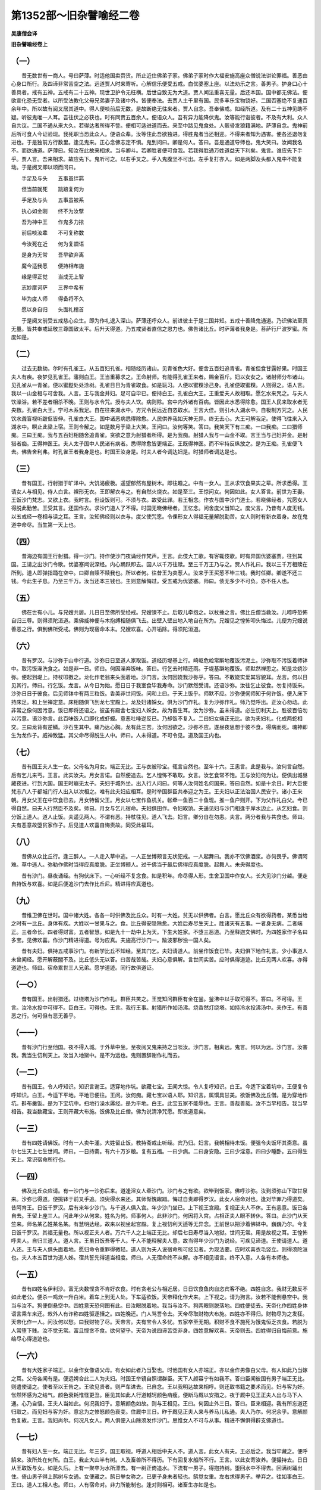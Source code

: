 第1352部～旧杂譬喻经二卷
============================

**吴康僧会译**

**旧杂譬喻经卷上**

（一）
------

　　昔无数世有一商人。号曰萨薄。时适他国卖赍货。所止近住佛弟子家。佛弟子家时作大福安施高座众僧说法讲论罪福。善恶由心身口所行。及四谛非常苦空之法。远道贾人时来寄听。心解信乐便受五戒。白优婆塞上座。以法劝乐之言。善男子。护身口心十善具者。戒有五神。五戒有二十五神。现世卫护令无枉横。后世自致无为大道。贾人闻法重喜无量。后还本国。国中都无佛法。便欲宣化恐无受者。以所受法教化父母兄弟妻子及诸中外。皆便奉法。去贾人土千里有国。民多丰乐宝物饶好。二国否塞绝不复通百余年中。所以故有阅叉居其道中。得人便啖前后无数。是故断绝无往来者。贾人自念。吾奉佛戒。如经所道。及有二十五神见助不疑。听彼鬼唯一人耳。吾往伏之必获也。时有同贾五百余人。便语众人。吾有异力能降伏鬼。汝等能行诣彼者。不及有大利。众人自共议。二国不通从来大久。若得达者所得不訾。便相可适进道而去。来至中路见鬼食处。人骸骨发狼籍满地。萨薄自念。鬼神前后所可食人今证验现。我死职当恐此众人。便语众辈。汝等住此吾欲独进。得胜鬼者当还相迎。不得来者知为遇害。便各还退勿复进也。于是独前方行数里。逢见鬼来。正心念佛志定不惧。鬼到问曰。卿是何人。答曰。吾是通道导师也。鬼大笑曰。汝闻我名不。而欲通道。萨薄曰。知汝在此故来相求。当与卿斗。若卿胜者便可食我。若我得胜通万姓道益天下利矣。鬼言。谁应先下手乎。贾人言。吾来相求。故应先下。鬼听可之。以右手叉之。手入鬼腹坚不可出。左手复打亦入。如是两脚及头都入鬼中不能复动。于是阅叉即以颂而问曰。

　　手足及与头　　五事虽绊羁

　　但当前就死　　跳踉复何为

　　手足及与头　　五事虽被系

　　执心如金刚　　终不为汝擘

　　吾为神中王　　作鬼多力挔

　　前后啖汝辈　　不可复称数

　　今汝死在近　　何为复讇语

　　是身为无常　　吾早欲弃离

　　魔今适我愿　　便持相布施

　　缘是得正觉　　当成无上智

　　志妙摩诃萨　　三界中希有

　　毕为度人师　　得备将不久

　　愿以身自归　　头面礼稽首

　　于是阅叉前受五戒慈心众生。即为作礼退入深山。萨薄还呼众人。前进彼土于是二国并知。五戒十善降鬼通道。乃识佛法至真无量。皆共奉戒延敬三尊国致太平。后升天得道。乃五戒贤者直信之恩力也。佛告诸比丘。时萨薄者我身是。菩萨行尸波罗蜜。所度如是。

（二）
------

　　过去无数劫。尔时有孔雀王。从五百妇孔雀。相随经历诸山。见青雀色大好。便舍五百妇追青雀。青雀但食甘露好果。时国王夫人有疾。夜梦见孔雀王。寤则白王。王当重募求之。王命射师。有能得孔雀王来者。赐金百斤。妇以女女之。诸射师分布诸山。见孔雀从一青雀。便以蜜麨处处涂树。孔雀日日为青雀取食。如是玩习。人便以蜜糗涂己身。孔雀便取蜜糗。人则得之。语人言。我以一山金相与可舍我。人言。王与我金并妇。足可自毕已。便持白王。孔雀白大王。王重爱夫人故相取。愿乞水来咒之。与夫人饮澡浴。若不差者相杀不晚。王则与水令咒。授与夫人饮。病则除。宫中内外诸有百病。皆因此水悉得除愈。国王人民来取水者无央数。孔雀白大王。宁可木系我足。自在往来湖水中。方咒令民远近自恣取水。王言大佳。则引木入湖水中。自极制方咒之。人民饮水聋盲视听跛伛皆伸。孔雀白大王。国中诸恶病悉得除愈。人民供养我如天神无异。终无去心。大王可解我足。使得飞往来入入湖水中。瞑止此梁上宿。王则令解之。如是数月于梁上大笑。王问曰。汝何等笑。答曰。我笑天下有三痴。一曰我痴。二曰猎师痴。三曰王痴。我与五百妇相随舍追青雀。贪欲之意为射猎者所得。是为我痴。射猎人我与一山金不取。言王当与己妇并金。是射猎者痴。王得神医王。夫人太子国中人民诸有病者。悉得除愈皆更端正。王既得神医。而不牢持反纵放之。是为王痴。孔雀便飞去。佛告舍利弗。时孔雀王者我身是也。时国王汝身是。时夫人者今调达妇是。时猎师者调达是也。

（三）
------

　　昔有国王。行射猎于旷泽中。大饥渴疲极。遥望郁然有屋树木。即往趣之。中有一女人。王从求饮食果实之辈。所求悉得。王请女人与相见。侍人白言。裸形无衣。王即解衣与之。有自然火烧衣。如是至三。王惊问女。何因如此。女人答言。前世为王妻。王饭沙门梵志。又欲上衣。我时言。但设饭则可。不须与衣。故受此罪。若王相念。作衣与国中沙门道士。若晓佛经者。咒愿女人得脱此勤苦。王受其言。还国作衣。求沙门道人了不得。时国无晓佛经者。王忆念。问舍度父当知之。度父言。乃昔有人度无钱。以五戒经一卷相与读之耳。王言。汝知佛经则以衣与。度父使咒愿。令倮形女人得福无量解脱勤苦。女人则时有新衣着身。故在鬼道中命尽。当生第一天上也。

（四）
------

　　昔海边有国王行射猎。得一沙门。持作使沙门夜诵经作梵声。王言。此伎大工歌。有客辄伎歌。时有异国优婆塞贾。往到其国。王请之出沙门令歌。优婆塞闻说深经。内心踊跃即去。国人以千万往赎。至三千万王乃与之。贾人作礼曰。我以三千万相赎在所到。道人即弹指踊在空中。曰卿自赎不赎我也。所以者何。往昔王为卖葱人。汝来于王买葱不毕三钱。我时任卿。卿遂不还三钱。今此生子息。乃至三千万。汝当还本三钱也。主则意解悔过。受五戒为优婆塞。师曰。债无多少不可负。亦不任人也。

（五）
------

　　佛在世有小儿。与兄嫂共居。儿日日至佛所受经戒。兄嫂谏不止。后取儿牵抱之。以杖捶之言。佛比丘僧当救汝。儿啼呼恐怖自归三尊。则得须陀洹道。乘佛威神便与木抱缚相随俱飞去。出壁入壁出地入地自在所为。兄嫂见之惶怖叩头悔过。儿便为兄嫂说善恶之行。俱到佛所受戒。佛则为现宿命本末。兄嫂欢喜。心开垢除。得须陀洹道。

（六）
------

　　昔有罗汉。与沙弥于山中行道。沙弥日日至道人家取饭。道经历堤基上行。崎岖危崄常躃地覆饭污泥土。沙弥取不污饭着师钵中。取污饭澡洗食之。如是非一日。师曰。何因澡弃饭味。答曰。行乞去时晴还雨。于堤基躃地覆饭。师默然禅思之。知是龙娆沙弥。便起到堤上。持杖叩擞之。龙化作老翁来头面着地。沙门言。汝何因娆我沙弥乎。答曰。不敢娆实爱其容貌耳。龙言。何以日见其行。师曰。行乞饭。龙言。从今日为始。愿日日于我室食毕我寿命。沙门默然受请。还语沙弥。汝往乞止彼食。勿复持饭来。沙弥日日于彼食。后见师钵中有两三粒饭。香美非世间饭。问和上曰。于天上饭乎。师默不应。沙弥便伺师知于何许饭。便入床下持床足。和上坐禅定意。床相随俱飞到龙七宝殿上。龙及妇诸婇女。俱为沙门作礼。复为沙弥作礼。师乃觉呼出。正汝心勿动。此非常之像何因污意。饭已即将还语之。彼虽有殿舍七宝妇人婇女。故为畜生耳。汝为沙弥。虽未得道。必生忉利天上。胜彼百倍勿以污意。语沙弥言。此百味饭入口即化成虾蟆。意恶吐唾逆反已。乃却饭不复入。二曰妇女端正无比。欲为夫妇礼。化成两蛇相交。三曰龙背有逆鳞。沙石生其中。痛乃达心胸。龙有此三苦。汝何因欲之。沙弥不应。遂昼夜思想于彼不食。得病而死。魂神即生为龙作子。威神致猛。其父命尽得脱生人中。师曰。人未得道。不可令见。道及国王内也。

（七）
------

　　昔有国王夫人生一女。父母名为月女。端正无比。王与衣被珍宝。辄言自然也。至年十六。王恚言。此是我与。汝何言自然。后有乞儿来丐。王言。此实汝夫。月女言诺。自然便追去。乞人惶怖不敢取。女言。汝乞食常不饱。王与汝妇何为让。便俱出城昼藏夜进。行到大国。国王时崩无太子。夫妇于城外坐。出入行人问曰。何等人汝何姓名何国来。答曰自然。如是十余日。时大臣使梵志八人于都城门行人出入以次相之。唯有此夫妇应相耳。是时举国群臣共奉迎之为王。王夫妇以正法治国人民安宁。诸小王来朝。月女父王在中饮食已去。月女特留父王。月女以七宝作鱼机关。帐牵一鱼百二十鱼现。推一鱼户则开。下为父作礼白父。今已得自然。曰夫人行然臣不及矣。师曰。月女与乞儿宿命。夫妇俱田作。令妇取饷。夫遥见妇与沙门相逢于岸水边止。从乞妇食。则分饭上道人。道人止饭。夫遥见两人。不谓有恶。持杖往见。道人飞去。妇言。卿分自在勿恚。夫言。两分者我与共食也。师曰。夫有恶意故堕贫家作子。后见道人欢喜自悔责故。同受此福耳。

（八）
------

　　昔佛从众比丘行。逢三醉人。一人走入草中逃。一人正坐博颊言无状犯戒。一人起舞曰。我亦不饮佛酒浆。亦何畏乎。佛谓阿难。草中逃人。弥勒作佛时当得应真度脱。正坐博颊人。过千佛当于最后佛得应真度脱。起舞人。未央得度也。

　　昔有沙门。昼夜诵经。有狗伏床下。一心听经不复念食。如是积年。命尽得人形。生舍卫国中作女人。长大见沙门分越。便走自持饭与欢喜。如是后便追沙门去作比丘尼。精进得应真道也。

（九）
------

　　昔维卫佛在世时。国中诸大姓。各各一时供佛及比丘众。时有一大姓。贫无以供佛者。白言。愿比丘众有欲得药者。某悉当给之时有一比丘。身体有疾。大姓以一甘果与之。食。比丘得安隐除愈。大姓后寿尽生天上。胜诸天有五事。一者身无病。二者端正。三者命长。四者得财富。五者智慧。如是九十一劫中上为天。下生大姓家。不堕三恶道。乃至释迦文佛时。为四姓家作子名曰多宝。见佛欢喜。作沙门精进得道。号为应真。夫施高行沙门一。踰波邪秽浊一国人矣。

　　昔有夫妇。俱持五戒事沙门。有新学比丘不知经。至其门乞。夫妇请道人。前坐作饭食已毕。夫妇俱下地作礼言。少小事道人未曾闻经。愿开解蔽闇不及。比丘低头无以答。曰苦哉苦哉。夫妇心意俱解。言世间实苦。应时俱得道迹。比丘见两人欢喜。亦得道迹也。师曰。宿命累世三人兄弟。愿学道迹。同行故俱道证。

（一○）
--------

　　昔有国王。出射猎还。过绕塔为沙门作礼。群臣共笑之。王觉知问群臣有金在釜。釜沸中以手取可得不。答曰。不可得。王言。汝冷水投中可得不。臣白王。可得也。王言。我行王事。射猎所作如汤沸。烧香然灯绕塔。如持冷水投沸汤中。夫作王。有善恶之行。何可但有恶无善乎。

（一一）
--------

　　昔有沙门行至他国。夜不得入城。于外草中坐。至夜阅叉鬼来持之当啖汝。沙门言。相离远。鬼言。何以为远。沙门言。汝害我。我当生忉利天上。汝当入地狱中。是不为远也。鬼则置辞谢作礼而去。

（一二）
--------

　　昔有国王。令人呼知识。知识言谢王。适穿地作坑。欲藏七宝。王闻大惊。令人复呼知识。白王。今适下宝着坑中。王便复令呼知识。白王。今适下平地。平地已便往。王问。汝何痴。藏七宝以语人耶。知识言。属馔具甘美。欲饭佛及比丘僧。是为穿地作坑。斟布羹饭。是为下宝坑中。扫地行澡水羼经。是为平地。白王。此宝五家不能辱也。王言。善哉善哉。汝不当早相告。我当早相告。我当数藏宝。王则开藏大布施。饭佛及比丘僧。佛为说清净咒愿。即发道意矣。

（一三）
--------

　　昔有四姓请佛饭。时有一人卖牛湩。大姓留止饭。教持斋戒止听经。宾乃归。妇言。我朝相待未饭。便强令夫饭坏其斋意。虽尔七生天上七生世间。师曰。一日持斋。有六十万岁粮。复有五福。一曰少病。二曰身安隐。三曰少淫意。四曰少睡卧。五曰得生天上。常识宿命所行也。

（一四）
--------

　　佛及比丘众应请。有一沙门与一沙弥后来。道逢淫女人牵沙门。沙门与之有欲。欲毕到饭家。佛呼沙弥。汝到须弥山下取甘泉来。沙弥已得道。便挑钵于前叉手追。须臾得水来还。其师惭愧踧踖。悔过自责即得罗汉。此女人宿命对也。逢对毕罪乃得道矣。昔阿育王。日饭千罗汉。后有来年少沙门。与千道人俱入宫。年少沙门坐已。上下视王宫殿。复视正夫人不休。王有恚意。饭已各自去。王留上座三人。问此年少从何来。姓名为何。师事何人。此非沙门。何因将入宫。占相正夫人眼不转休。答曰。此沙门从天竺来。师名某乙姓某名某。有慧明达经。故来以视坐起宫殿。复上视忉利天适等无异念。王前世以把沙着佛钵中。巍巍乃尔。今复日饭千罗汉。其福无量也。所以视正夫人者。万六千人之上端正无比。却后七日寿尽当入地狱。世间无常。用是故视之耳。王惶怖呼夫人。自归三道人。道人言。王虽日饭吾等千人。千人不能释解夫人意。故当得年少沙门为说经。可疾见谛道。王使请道人。道人还。王与夫人俱头面着地。愿归命令重罪得微轻。道人则为夫人说宿命所可经见者。为现法要。应时欢喜衣毛竖立。则得须陀洹也。夫人本五百世为道人姊。宿共誓先得道当相度。师曰。人无宿命终不从解。亦不相见语言。终不入意。人各有本师也。

（一五）
--------

　　昔有四姓名伊利沙。富无央数悭贪不肯好衣食。时有贪老公与相近居。日日饮食鱼肉自恣宾客不绝。四姓自念。我财无数反不如此老公。便杀一鸡炊一升白米。着车上到无人处。下车适欲饭。天帝释化作犬来。上下视之。请为狗言。汝若不能倒悬空中。我当与汝不。狗便倒悬空中。四姓意天恐何图有此。曰汝眼脱着地。我当与汝不。狗两眼则脱落地。四姓便徒去。天帝化作四姓身体语言乘车来还。敕外人有诈称四姓驱逐捶之。四姓晚还。门人骂詈令去。天帝尽取财物大布施。四姓亦不得归。财物尽为之发狂。天帝化作一人。问汝何以愁。曰我财物了尽。天帝言。夫有宝令人多忧。五家卒至无期。积财不食不施死为饿鬼恒乏衣食。若脱为人常堕下贱。汝不觉无常。富且悭贪不食。欲何望乎。天帝为说四谛苦空非身。四姓意解欢喜。天帝则去。四姓得归自悔前意。施给尽心得道迹也。

（一六）
--------

　　昔有大姓家子端正。以金作女像语父母。有女如此者乃当娶也。时他国有女人亦端正。亦以金作男像白父母。有人如此乃当嫁之耳。父母各闻有是。便远娉合此二人为夫妇。时国王举镜自照谓群臣。天下人颜容宁有如我不。答曰臣闻彼国有男子端正无比。则遣使请之。使者至以王告之。王欲见贤者。则严车进去。已自念。王以我明达故来相呼。则还取书籍之要术而见。妇与客为奸。怅然怀感为之结气。颜色衰耗惟怪更丑。臣见其如此人行道轗轲颜色痟瘦。便断马厩以安措之。夜于厩中见王正夫人出与马下人通。心乃自悟。王夫人当如此。何况我妇乎。意解颜色如故。则与王相见。王曰。何因止外三日。答曰。臣来相迎。我有所忘道还归取之。而见妇与客为奸。意忿为之惨怒颜色衰变。住厩中三日。昨于厩见正夫人来与养马儿私通。夫人乃尔。何况余乎。意解颜色复故。王言。我妇尚尔。何况凡女人。两人俱便入山除须发作沙门。思惟女人不可与从事。精进不懈俱得辟支佛道也。

（一七）
--------

　　昔有妇人生一女。端正无比。年三岁。国王取视。呼道人相后中夫人不。道人言。此女人有夫。王必后之。我当牢藏之。便呼鹄来。汝所处在何所。白王。我止大山半有树。人及畜兽所不得历。下有回复水船所不行。王言。以此女寄汝养。便撮持去。日日从王取饭与女。如是久后。上有一聚卒为水所漂去。有一树正倚追水。下流有一男子。得抱持树。堕回水中不得去。回满树踊出住。倚山男子得上鹄树与女通。女便藏之。鹄日举女称之。已更子身未者轻也。鹄觉女重。左右求得男子。举弃之。往如事白王。王曰。道人工相人也。师曰。人有宿命对。非力所能制也。逢对则相可。诸畜生亦如是也。

（一八）
--------

　　昔有国王持妇女急。正夫人谓太子。我为汝母。生不见国中。欲一出汝可白王。如是至三。太子白王。王则听。太子自为御车。出群臣于道路。奉迎为拜夫人。出其手开帐。令人得见之。太子见女人而如是。便诈腹痛而还。夫人言。我无相甚矣。太子自念。我母当如此。何况余乎。夜便委国去入山中游观。时道边有树。下有好泉水。太子上树。逢见梵志独行来入水池浴出饭食。作术吐出一壶。壶中有女人。与于屏处作家室。梵志遂得卧。女人则复作术。吐出一壶。壶中有年少男子复与共卧已便吞壶。须臾梵志起复内妇着壶中。吞之已作杖而去。太子归国白王。请道人及诸臣下。持作三人食着一边。梵志既至言。我独自耳。太子曰。道人当出妇共食。道人不得止出妇。太子谓妇。当出男子共食。如是至三。不得止出男子共食已便去。王问太子。汝何因知之。答曰。我母欲观国中。我为御车。母出手令人见之。我念女人能多欲。便诈腹痛还入山。见是道人藏妇腹中当有奸。如是女人奸不可绝。愿大王赦宫中自在行来。王则敕后宫中。其欲行者从志也。师曰。天下不可信女人也。

（一九）
--------

　　昔有二人从师学道。俱去到他国。于道路见象迹。一人言。此母象怀雌子象一目盲象上有一妇人怀女儿。一人言。尔何知。曰以意思知也。汝不信者。前到当见之。二人俱及象悉如所言。至后象与人俱生。如是一自念。我与俱从师学。我独不见要。后还白师。我二人俱行。此人见一象迹。别若干要而我不解。愿师重开讲。我不偏颇也。师乃呼一人问。何因知此。答曰。是师所常道者也。我见象小便地。知是雌象。见其右足践地深。知怀雌也。见道边右面草不动。知右目盲。见象所止有小便。知是女人。见右足踏地深。知怀女。我以纤密意思惟之耳。师曰。夫学当以意思惟。乙密乃达之也。夫简略者不至。非师之过也。

（二○）
--------

　　昔有妇人富有金银。与男子交通。尽取金银衣相追俱去。到急水边。男子言。汝持财物来。我先度之。当还迎汝。男子便走去不还。妇人独住在水边。见狐捕取鹰舍取鱼。不得鱼复失鹰。妇谓狐。汝何痴甚。捕两不得一。狐言。我痴尚可。汝痴剧我也。

（二一）
--------

　　昔龙王女出游。为牧牛者所缚捶。国王出行界。见女便解之便使去。龙王问女。何因啼泣。女言。国王枉捶我。龙王曰。此王常仁慈何横捶人。龙王冥作一蛇。于床下听王。王语夫人。我行见小女儿为牧牛人所捶。我解使去。龙王明日人现来与王相见语王。王有大恩。在我许女昨行为人所捶。得王往解之。我是龙王也。在卿所欲得。王言。宝物自多。愿晓百畜兽所语耳。龙王言。当斋七日。七日讫来语。慎勿令人知也。如是王与夫人共饭。见蛾雌语雄取饭。雄言各自取。雌言我腹不便。王失笑。夫人言。王何因笑。王默然。后与夫人俱坐。见蛾缘壁相逢诤共斗堕地。王复失笑。夫人言。何等笑。如见至三。言我不语汝。夫人言。王不相语者我当自杀。王言。待我行还语汝。王便出行。龙王化作数百头羊度水。有怀妊牸羊呼羝羊。汝还迎我。羝羊言。我极不能度汝。牸言。汝不度我我自杀。汝不见国王当为妇死。羝羊言。此王痴为妇死耳。汝便死谓我无牸羊也。王闻之。王念。我为一国王。不及羊智乎。王归。夫人言。王不为说者当自杀耳。王言。汝能自杀善。我宫中多有妇女不用汝为。师曰。痴男子坐妇欲杀身也。

（二二）
--------

　　昔有一国。五谷熟成人民安宁。无有疾病。昼夜伎乐无忧也。王问群臣。我闻天下有祸何类。答曰。臣亦不见也。王便使一臣至邻国求买之。天神则化作一人。于市中卖之。状类如猪持铁锁系缚。臣问。此名何等。答曰祸母。曰卖几钱。曰千万。臣便顾之问曰。此何等食。曰日食一升针。臣便家家发求针。如是人民两两三三相逢求针。使至诸郡县扰乱在所患毒无憀。臣白王。此祸母致使民乱男女失业。欲杀弃之。王言大善。便于城外刺不入斫不伤掊不死。积薪烧之。身体赤如火。便走出过里烧里过市烧市入城烧城。如是过国遂扰乱人民饥饿。坐厌乐买祸所致。

（二三）
--------

　　昔有鹦鹉。飞集他山中。山中百鸟畜兽。转相重爱不相残害。鹦鹉自念。虽尔不可久也。当归耳便去。却后数月大山失火四面皆然。鹦鹉遥见便入水。以羽翅取水飞上空中。以衣毛间水洒之欲灭大火。如是往来往来。天神言。咄鹦鹉。汝何以痴。千里之火宁为汝两翅水灭乎。鹦鹉曰。我由知而不灭也。我曾客是山中。山中百鸟畜兽。皆仁善悉为兄弟。我不忍见之耳。天神感其至意。则雨灭火也。

（二四）
--------

　　佛与比丘俱行。避入草中。阿难问佛。何因舍道行草中。佛言。前有贼。后三梵志当为贼所得。三人后来。见道边有聚金。便止共取。令一人还聚中市饭。一人取毒着饭中杀二人。我当独得金。二人复生意见来便共杀之。已便食毒饭俱死。三各生恶意。展转相杀如是也。

（二五）
--------

　　昔有四姓藏。妇不使人见。妇值青衣作地窟。与琢银儿相通。夫后觉。妇言。我生不行。卿莫妄语。夫言。当将汝至神树所。妇言佳。持斋七日入斋室。妇密语琢银儿。汝当云何。汝诈作狂乱头。于市逢人。抱持牵引之。夫斋竟便将妇出。妇言。我生不见市。卿将我过市。琢银儿便抱持卧地在所为妇便哮呼其夫。何为使人抱持我。夫言。此狂人耳。夫妇俱到神所叩头言。生来不作恶。但为此狂所抱耳。妇则得活。夫默然而惭。妇人姧诈乃当如是也。

（二六）
--------

　　昔有一女行嫡人。诸女共送。于楼上饮食相娱乐。橘子堕地。诸女共观。谁敢下取得橘来。当共为作饮食。当嫁女便下楼。见一童子已取橘去。女言童子。以橘相与。童子曰。汝临嫁时先至我许我还橘。不尔不相与。女言诺。童子便与橘。女得持还。众人共作饮食。送女至夫所。女言。我有重誓。愿先见童子。还为卿妇。夫便放去。出城逢贼。女向贼求哀。我有重誓当解。贼放去。适前逢啖人鬼。女叩头愿乞解誓。鬼放去。到童子门。请前坐。童子不干。为设饮食。以私金一饼送之。师曰。如是夫贼鬼童子四人皆善。虽尔意有所在。或有言夫胜者。为持妇急。言贼胜者。为持财物急。言鬼胜者。为持饮食急。言童子胜者。为谦谦也。

（二七）
--------

　　昔有妇人。常曰。我无所亡。其子取母指镮掷去水中已。往问母金镮所在。母言。我无所亡。母后日请目连阿那律大迦葉饭。时当得鱼。遣人于市买鱼归治。于腹中得金镮。母谓子。我无所亡。子大欢喜往至佛所。问我母何因有此不亡之福。佛言。昔有一仙人居北。阴寒至冬天。人人悉度山南。时有老独母。贫穷不能行。独止为众盖藏器物。春人悉来还。母以物一一悉付还其主。众人皆欢喜。佛言。时独母者是汝母。前世护众人物故。得是无所亡福耳。

　　昔有四姓家子。为离越作小居处则足自容。复作经行处。后寿尽上生忉利天上。得宝舍周匝四千里。所欲自乐。欢喜持天华。散离越屋上。天言。我作小泥屋耳。乃得好殿舍。念恩故来散华耳。

（二八）
--------

　　昔有三道人共相问。汝何因得道。曰我于王国中。观蒲萄大盛好。至晡时人来折灭取。悉败狼藉在地。我见觉无常。缘是得道也。一人曰。我于水边坐。见妇人摇手澡器臂镮更相叩。因缘合乃成声。我缘是得道也。一人曰。我于莲华水边坐。见华盛好。至晡有数十乘车来。人马于中浴。悉取华去。万物无常乃尔。我觉是得道也。

（二九）
--------

　　昔有梵志。大高才学问反驳论议。造立无端弹易正要。引虚为实牵物连喻。莫当之者。诸国遂师之。后到舍卫国。白日然火行。城中人问曰。何以故如是。曰国[穴/具]无明故然火也。国王大耻之。而悬鼓城门下。募求明人有能折此人者。时有一沙门。入国问之。何以有此。答曰王耻梵志所为。有明者捶鼓。沙门举足踰之。王闻大欢喜。则请沙门梵志上殿饭食。沙门语王。善哉是梵志。智慧明达真是道人。非奴非卒非担死人种。梵志默然无以答。伎乐同时作。便取梵志着粪箕中。扫迹驱逐出国。相传告语也。

（三○）
--------

　　昔有沙门。饭已减除。妆饰面目。整顿衣被。窥视前后。阿难白佛言。此比丘非法乃尔。佛言。适从女中来。余态未尽故耳。比丘则现罗汉道。般泥洹去也。

（三一）
--------

　　昔舍卫城外有家人妇。为清信女戒行纯具。佛自至门分卫。妇以饭着钵中却作礼。佛言。种一生十。种十生百。种百生千。如是生万生亿。得见谛道。其夫不信道德。默于后听佛咒愿。曰瞿昙沙门言何若过甚哉。施一钵饭乃得尔所福。复见谛道。佛言。卿从何所来。答曰。从城中来。佛言。汝见尼拘类树高几许。答曰。高四十里岁下数万斛实。其核大如芥子。答曰。少少耳。佛言。一升乎。答曰一核耳。佛言。汝语何若过乎。栽种一芥子。乃高四十里。岁下数十万子。答曰实尔。佛言。地者无知其报力尔。何况欢喜持一钵饭上佛。其福不可称量。夫妇心意开解。应时得须陀洹道也。

（三二）
--------

　　昔有沙门。已得阿那含道。于山上煮草染衣。时有失牛者遍求牛。见山上有火烟。便往视见釜中悉牛骨。钵化成牛头。袈裟化成牛皮。人便以骨系头。徇行国中。众人共见之。沙弥见日已中捶楗椎。不见师至。便入户坐思惟。见师乃人所辱。则往头面着足言。何因如此。曰久远时罪也。沙弥言。可暂归食。两人则放神足俱去。沙弥未得道。常有恚未除。顾见清信士及国人。国人乃取我师如此。使龙雨沙石。动此国令之恐怖。念此适竟。四面雨沙。城坞屋室皆悉坏败。师言。我宿命一世屠牛为业。故得此殃耳。汝何缘作此罪乎。汝去不须。复与我相追。师曰。罪福如是可不慎矣。

（三三）
--------

　　昔有国王。大臣五人。一臣宿请佛。佛不受臣则还。因王请佛。佛言。此臣今必命当终。明日将谁复作福乎。臣尝令相师相之。云当兵死。常以兵自卫。己亦拔剑持之。夜极欲卧。以剑付妇持之。妇睡落剑断其夫头。妇便啼叫言君死。王则召四大臣问。汝曹营卫之。激修奸变。其妇与相随而忽至此罪。为谁在边者。便斩四臣右手。阿难问佛何因。佛言。其夫前世作牧羊儿。妇为白羊母。其四臣前世作贼。见儿牧羊。便呼儿俱举右手指。令杀白羊母。与五人烹之。儿啼泣悲哀。杀羊食贼。如是展转生死。今世共会故。毕其宿命罪也。

（三四）
--------

　　昔有大姓家富巨亿。常好惠施所求不违。后生一男无有手足形体似鱼。名曰鱼身。父母终亡袭持家业。寝卧室内又无见者。时有力士仰王厨食恒怀饥乏。独牵十六车樵。卖以自给。又常不供。诣此四姓求所不足曰累年。仰王饮食常不供足。恒抱饥饿。闻四姓资财巨亿。故来乞丐。鱼身请与相见。示其形体。力士退自思惟。力石乃尔。近不如无手足人联取其物。往到佛所问其所疑。世或有豪尊如国王者死无手足。殖富乃尔。近我筋干国中无敌。而常抱饿饮食不足。何缘如此。佛言。昔迦葉佛时。鱼身与此王共饭佛。汝时贫穷驱使助之。鱼身具所当得已与王行。而谓王言。今日有务不得俱行。废此事为断我手足无异故。时行者今王是也。不行失言者鱼身是也。时贫穷佐助者汝身是也。于是力士心意开悟。即作沙门得阿罗汉道也。

**旧杂譬喻经卷下**

（三五）
--------

　　佛为诸弟子说经。时有射猎人担弩。及负十余死鸟。过往观佛。其意精锐。愿闻说经心欲听受。佛则止不为说之。猎人退去。便言。若我作佛。必普遍为人说道。无所违逆。阿难问佛。此人撰情欲听典教。何以逆之。佛言。此人是大菩萨。立心深固。昔为国王于众婇女意不平均。不见幸者共鸩杀王。王生射猎家。诸婇女皆堕鸟兽中。今毕其罪。后又成就。若为说经恐其意惧堕罗汉道故不为说耳。

（三六）
--------

　　昔佛寺中有金釜。以烹五味供给道人。时有凡人入观见金釜。欲盗取之无所因。诈作沙门。被服入众僧中。闻上座论经说。诸罪福生死证要。影向之报不可得离之证。盗人意中开悟怀惭悔。撰情专心则见道迹。思惟所由。釜是我师。特先礼釜绕之三匝。为众沙门具自道说。夫觉悟各有所因。心专一者莫不见谛也。

（三七）
--------

　　昔阿那律已得罗汉。众比丘中颜容端正有似女人。时独行草中。有轻薄年少。见之谓是女人。邪性泆动欲干犯之。知是男子自视其形变成女人。惭愧郁毒自放深山。遂不敢归经踰数年。其家妻子生不知处。谓已死亡悲号无宁。阿那律行分卫往至其家。妇人涕泣自说其夫不归。乞丐福力使得生活。阿那律默然不应。心有哀念。乃至山中求与相见。此人便悔过自责其身。还成男子。遂得还归家室相见。凡得道人不可以恶向之。反受其殃也。

（三八）
--------

　　昔有比丘。于空闲树下坐行道意。树上有一猕猴。见比丘食下住其边。比丘以余饭与之。猕猴得食辄行取水以给澡洗。如是连月。后日食忽忘不留饭。猕猴不得食大怒。取比丘袈裟上树悉裂败之。比丘忿。此畜生。以杖捶误中堕地猕猴即死。数猕猴并来噪欢。共舆死猕猴到佛寺中。比丘僧知必有以。则合会诸比丘。推问其意。此比丘具说其实。于是造教。自从今日比丘每食。皆当割省留余以施蠕动。不得尽之。檀越丐饭由此为始也。

（三九）
--------

　　昔有鳖遭遇枯旱。湖泽干竭不能自致有食之地。时有大鹄集住其边。鳖从求哀乞相济度。鹄啄衔之飞过都邑上。鳖不默声问。此何等如是不止。鹄便应之之应口开。鳖乃堕地。人得屠裂食之。夫人愚顽无虑。不谨口舌其譬如是也。

　　昔有沙门。令兄人剃头。剃头已头面着地作礼言。愿令我后世心意净洁智慧如道人。道人言。令卿得慧胜我。其人作礼而去。后命尽生忉利天上。天上寿尽来下生大姓家作子。后得作沙门。智慧得见道道。迹此至意所致也。

（四○）
--------

　　昔有梵志国王丐。王欲出猎。令梵志止殿上。须我方还。乃出猎追从逐禽兽。与臣下相失。到山谷中与鬼相逢。鬼欲啖之。王曰听我言。朝来于城门中。逢一道人从我丐。我言止殿上待还。今乞暂还。与此道人物已。当来就卿受啖。鬼言。今欲啖汝。汝宁肯来还。王言。善哉诚无信者。我当念此道人耶。鬼则放王。王还宫出物与道人。以国付太子。王还就鬼。鬼见王来感其至诚。礼谢不敢食也。师曰。王以一诚全命济国。何况贤者奉持五戒。布施至意其福无量也。

（四一）
--------

　　昔阿育王常好布施饭食沙门。令太子自斟酌供具。太子默恚言。我作王时。悉当杀诸道人。道人心知太子嗔恚。谓太子言。我不久在世间。太子惊曰。道人明乃尔。知我心意。即反念。我作王时。当供养道人胜我父。心遂和则去恶就善。道人言。比卿作王时。我生天上已。太子曰。圣哉沙门。后作国王。以五戒十善为国政。遂致隆平矣。

（四二）
--------

　　昔有四姓取两妇。大妇日日以好饭供养沙门。沙门日往取饭。小妇患毒之。明日沙门复来。小妇则出取钵。以不净着钵中。以饭置上授还沙门。沙门持去。于山中适欲饭。见不净则澡洗钵。后不敢复往。小妇口中及身体则俱臭。人见皆走避。后寿终堕沸屎地狱。如是展转三恶道数千万岁。罪毕得为人。常思欲食大便不得腹中绞痛。后为人妇。夜起盗食大便。如是数数。夫怪之便往寻视。见妇食屎。此宿命行所致也。

　　人有四难得成。一者塔。二者招提僧舍。三者饭比丘僧。四者出家作沙门。是四事以立其福无量。所以者何。三界时有耳。已得作人复有财产。能拔悭贪之本。应时施惠功业纯立。是亦难得。谁能知此福者。唯佛耳。

　　佛言。比丘不以饭食转相呼为亲道。唯以经法转相教诫为亲耳。比丘以饮食美味转相贡施。见世于比丘善名。后世无所应。于佛得恶论。何以故。外行家见比丘言。佛弟子但以美饭食好衣转相施耳。谁教者是佛也。于佛得恶论。比丘以经戒道法转相请乃为大亲厚耳。何以故。外行家见比丘言。佛弟子但以经戒道法转相施耳。无他相与。于比丘现世得善名。后世得解脱。于佛有善论。何以言之。佛是比丘师。教弟子但以经道。是故不必以饭食为惠也。但以善言转相施上耳。

　　佛言。比丘当知足。何等为当知足。谓趣求一衣一食。常在经行念不念。外求能止不乱意。是为知足。亦不当知足计。所谓经戒逮得四禅及四空定须陀洹斯陀含。未可计知足也。如是为不当计足矣。

（四三）
--------

　　有比丘分卫道住。促迫卒失小便。行人见之。皆共讥笑言。佛弟子行步有法度。被服有威仪。而此比丘立住失小便。甚可笑也。时有外行尼揵种。见人讥笑此比丘。即自念言。我曹尼犍种裸身而行。都无问者。佛弟子住小便。而人皆共笑之。如是者我曹师为无法则。故人不笑耳。将独佛弟子法清净有礼仪。易为论议故。便自归佛所作沙门。即得须陀洹。比丘譬如师子众兽中王。人中师所语当用法。行步坐起当有威仪。为人法则不得自轻。自轻自毁以辱先贤也。

　　天王释及第一四天王。十五日三视天下。谁持戒者。见持戒者天即欢喜。时以十五日。天王释在正殿坐处。自念言。天下若十五日三斋者。寿终可得吾位矣。边诸天大惊言。但十五日三斋。乃得如释处。有比丘已得阿罗汉。即知释心念。白佛言。宁能审如释语不。佛言。释语不可信为不谛说。何以故。十五日三斋精进者。可得度世。何为释处。如是为不谛说为未足信。谁能知斋福者。唯佛耳。

（四四）
--------

　　海中有大龙。龙欲雨阎浮利地。恐地无当此水者。龙意念。地无当我雨者。还自海中雨耳。佛慧弟子威德甚大。欲以施外行九十六种道家。恐无能堪者。是故佛弟子展转自相惠耳。譬如龙自还雨海中也。

（四五）
--------

　　昔有梵志年百二十。少小不妻娶。无淫泆之情。处深山无人之处。以茅为庐蓬蒿为席。以水果蓏为食饭。不积财宝。国王娉之不往。意静处无为。于山中数千余岁。日与禽兽相娱乐。有四兽。一名狐。二名猕猴。三者獭。四者兔。此四兽日于道人所听经说戒。如是积久。食诸果蓏皆悉讫尽。后道人意欲使徙去。此四兽大愁忧不乐。共议言。我曹各行求索供养道人。猕猴去至他山中。取甘果来以上道人。愿心莫去。狐亦复行化作人。求食得一囊饭麨来。以上道人。可给一月粮。愿止留。獭亦复入水取大鱼来。以上道人。给一月粮。愿莫去也。兔自思念。我当用何等供养道人耶。自念。当持身供养耳。便行取樵以然火作炭。往白道人言。今我为兔最小薄。能请入火中作炙。以身上道人。可给一日粮。兔便自投火中。火为不然。道人见兔感其仁义。伤哀之则自止留。佛言。时梵志者提和竭佛是。时兔者我身是。猕猴者舍利弗是。狐者阿难是。獭者目揵连是也。

（四六）
--------

　　昔有五道人俱行道。逢雨雪过一神寺中宿。舍中有鬼神形像。国人吏民所奉事者。四人言。今夕大寒可取是木人烧之用炊。一人言。此是人所事不可取。便置不破。此室中鬼常啖人。自相与语言。正当啖彼一人。是一人畏我。余四人恶不可犯。其可止不敢破像者。夜闻鬼语起呼伴。何不取破此像用炊乎。便取烧之。啖人鬼便奔走。夫人学道常当坚心意。不可怯弱令鬼神得人便也。

（四七）
--------

　　昔有国王弃国行作沙门。于山中精思。草茅为屋蓬蒿为席。自谓得志。大笑言快哉。边道人问之。卿快乐今独坐山中学道。将有何乐耶。沙门言。我作王时所忧念多。或恐邻王夺我国。恐人劫取我财物。或恐我为人所贪利。常畏臣下利我财宝反逆无时。今我作沙门。人无贪利我者。快不可言。以是故言快耳。

（四八）
--------

　　昔有国王大好道德。常行绕塔百匝未竟边国王来攻欲夺其国。傍臣大恐怖。即行白王言。有兵来至。唯大王置斯旋塔。还为权虑以攘重寇。王言。听使兵来我终不止。心意如故绕塔未竟兵散罢去。夫人有一心定意。无所不消也。

（四九）
--------

　　昔有国王行。常过佛为作礼。不避泥雨。傍臣患之。自相与语。王作意何以烦碎乃尔。王耳闻之。王还宫敕臣下。行求百兽头及人头一枚来。臣下白王言。已具王令于市卖之皆售人头不售。臣下白言。卖百兽头皆售。此人头臭烂初无买者。王语傍臣。汝曹不解耳。秘前者过佛所为佛作礼。汝曹言。王意烦碎。欲知我头者如此。死人头不洁净。当以求福可得上天。汝曹愚痴不知反言烦乎。傍臣言。实如大王所说。叩头谢过。臣等愚不及。王后复出。臣等皆下马为佛作礼。以王为法也。

（五○）
--------

　　昔有国王出游。每见沙门辄下车为沙门作礼。道人言。大王止不得下车。王言。我上不下也。所以言上不下者。今我为道人作礼。寿终已后当生天上。是故言上耳不下也。

（五一）
--------

　　昔有人死已后。魂神还自摩娑其故骨。边人问之。汝已死何为复用摩娑枯骨。神言此是我故身。身不杀生不盗窃。不他淫两舌恶骂妄言绮语。不嫉妒不嗔恚不痴。死后得生天上。所愿自然快乐无极。是故爱重之也。

（五二）
--------

　　昔外国有沙门。于山中行道。有鬼变化作无头人。来到沙门前。报言。无头痛之患。目所以视色。耳以听声。鼻以知香。口以受味。了无头何一快乎。鬼复没去复化无身。但有手足。沙门言。无身者不知痛痒。无五藏了不知病何一快乎。鬼复没去。更作无手足人。从一面车转轮来至沙门。道人言。大快无有手足。不能行取他财物。何其快哉。鬼言。沙门守一心不动。鬼便化作端正男子来头面着道人足言。道人持意坚乃如是。今道人所学但成不久。头面着足恭敬而去也。

（五三）
--------

　　昔沙门于山中行道。里衣解堕地。便左右顾视。徐牵衣衣之。山神出谓道人。此间亦无人民衣堕地。何为匍匐着衣。沙门言。山神见我。我亦复自见上。日月诸天见我。于义不可身露。无有惭愧非佛弟子也。

（五四）
--------

　　昔有六人为伴。俱堕地狱中同在一釜中。皆欲说本罪。一人言沙。二人言那。三人言特。四人言涉。五人言姑。六人言陀罗。佛见之笑。目揵连问佛。何以故笑。佛言。有六人为伴。俱堕地狱中共在一釜中。各欲说本罪。汤沸涌跃不能得再语。各一语便回下。一人言沙者。世间六十亿万岁。在泥犁中为一日。何时当竟。第二人言那者。无有期。亦不知何时当得脱。第三人言特者。咄咄当用治生为。如是不能自制意。夺五家分供养三尊。愚贪无足今悔何益。四人言涉者。言治生亦不至诚。我财产属他人。或为得苦痛。第五人言姑者。谁当保我从地狱中出。便不复犯道禁。得生天人乐者。第六人言陀罗者。是事上头本不为心计。譬如御车失道入邪道。折车轴悔无所复及也。

　　折罗汉譬喻抄七首。

（五五）
--------

　　昔佛遣舍利弗。西至维卫庄严刹土。问讯彼佛三事。佛身安隐不。说法如常不。受者增进不。舍利弗即承佛威神往诣彼刹。宣令如是。彼佛报言。皆悉安隐。于时彼佛转阿惟越致轮。为七住菩萨说法。舍利弗闻之从彼刹还。姿色光明行步胜常。佛告舍利弗。汝到彼何故侅步怡悦如是。舍利弗白佛言。譬如贫家饥冻之人得大珍宝如须弥山。宁欢喜不。佛言。甚善。舍利弗言。我到彼刹。得闻彼佛说阿惟越致深奥之事。是以欣踊不能自胜。佛言。善哉。如汝所言。佛语舍利弗。譬如长者大迦罗越。纯以紫磨金摩尼珠为宝。内有扫除铜铁铅锡弃在于外粪壤之中。有贫匮者喜得持归。言我大得迦罗越宝。宁是长者珍妙宝非。答言。非也。佛语舍利弗。汝所闻得如是贫者。彼佛所说但十住事及在举中清净之者。汝所闻者不足言耳。舍利弗即愁毒。如言我谓得宝。反是铅锡。舍利弗说是事时。无央数人皆发无上平等度意。无央数人得阿惟颜住也。

（五六）
--------

　　昔摩诃目揵连。坐于树下自试道眼。见八千佛刹。意自念言。如来所见尚不如我。作师子步行诣佛所。佛告目连。汝声闻种。今者何故作师子步。目连白佛。我自所见八方面八千佛刹。想佛所视又不如我。故师子步。佛言。善哉目连。所见广大乃尔。佛告目连。譬如灯明比方摩尼。相去甚多。佛言我眼所见十方各如十恒沙刹。一沙为一佛刹。尽见其中所有一切。有从兜术天来入母腹中者。及有生者。有出家行学道者。有降伏魔者。有释梵来劝助者。有转法轮一切说法者。有欲般泥洹者。有已般泥洹烧舍利者。如是等辈不可计数。我持是眼悉已见之。佛放眉间毫相之光彻照上方。放身中光遍照八隅。放足下光明洞照下方各百千刹。应时十方诸刹六反震动。其大光明无所挂碍。时目揵连。即于佛前。见无央数千恒沙无边刹。其中所有如佛前说。白佛言。佛属所说十恒沙刹。今佛所现乃尔所乎。佛语目连。用汝不信故小说耳。今我所现如是之比不可胜计。摩诃目揵连闻说是事。身即躄地如大山崩。举声大哭。我忆知佛有是功德今方如此。宁令我身入大泥犁。右胁见者过于百劫不取罗汉。目连便言。诸在会者。世尊说我神足第一。尚不足言。所作功德不及知此。何况未有所得者耶。发心所作当志如佛。莫得效我化为败种。一切会者龙神人民无央数千。皆发无上平等度意。发大道心者即得阿惟越致。已得不退转者皆悉逮得阿惟颜住也。

（五七）
--------

　　昔有龙王名曰拔抵。威神广远多所感动。志性急憋数为暴虐。多合龙共为非法风雨霹雳。雹杀人民鸟兽蠕动。积无央数。有尊罗汉万人。自共议言。若杀一人堕地狱一劫。百偿死罪犹故不毕。今者此龙残害众生前后不訾。遂尔不休转恐难度。幸当共往谏止之耳。时佛知之。赞言善哉。汝等出家求无为道。欲救一切危厄之命。度有罪者。大快当尔。是为报恩。时诸罗汉自相谓言。不足乃使万人俱行。于是一人各各更往。辄被厄害不能自前。还相谓言。虽独行不能降化屈折此龙使改为善。当更合会万人功德。俱时共行即都复往。龙放风雨雷雹霹雳。万人惊怖不知所至。逆为所辱顿伏来还。阿难白佛。此龙残杀乃尔所人及诸畜兽。其罪大多已不可计。今复加雹怖万罗汉。雨其衣被状如溺人。其罪深大叵复胜计。是时佛在耆阇崛山。与万菩萨万罗汉俱。往诣异山到龙止所。龙便嗔恚兴暴雨漴雷雹霹雳。其放一雹令辟方四十丈。若至地者入地四尺。欲以害佛及菩萨僧。时雹适下住于空中化成天花。佛放光明广有所照。诸在山中射猎行者。遭值云雨窈冥迷惑不识东西。合万余人皆寻光来诣佛所住。龙复霹雳放下大石方四十丈。若石至地者。陷入地中当四十丈。石于佛上与前华合化成华盖。小龙雹石各方一丈。亦皆如是。前诸罗汉见龙灾变。各怀恐怖前依近佛。龙于云间自见雹石化为花盖。悬于虚空而不下至。复自念言。我当以身坚自蟠结。令四十丈欲以澎佛及众僧上。即时自扑无所能中。遍身毒痛倒地甚久。举头开目仰视见佛。我之所为皆不如意。疑是尊妙无上神人。于是小龙而皆自扑无所动摇。龙王是时即便命尽上生为天。诸余小龙亦皆并命得作天子。皆悉来下住于佛边。佛告阿难。汝知是天所从生不。对曰。不及。佛言。属者诸龙兴恶意者。汝言罪大不可胜计。自扑在地发一善心。知佛为尊。命尽为天。此者是也。天闻佛言。及诸天子皆发无上平等度意。是时猎人诸在山中来诣佛者。皆自念言。此龙之罪尚得解脱。我之所害方之此龙盖亦无几。欲发道意心尚犹豫。佛告阿难。此万罗汉欲度诸罪力所不任。若无我者为龙所制。不能度恶还益其罪。欲度一切当先禅定思惟可度然后乃行。汝等不能度者。怛萨阿竭能度不度。是时猎人闻说如是。皆发无上平等度意。天龙人民其在会者。佛为说经皆得阿惟越致。昔龙王拔抵与释迦文佛。共为婆罗门。拔抵弟子时有万人。见释迦文为人才。猛舍其师事释迦文。拔抵怀恚罪至为龙。佛德既成多度一切。弟子万人皆得罗汉。龙恶遂盛广欲为害。万人愍伤故欲往度。曾为师故四道虽足犹受其辱。若为菩萨。龙欲加恶终不敢也。

（五八）
--------

　　昔有一国人民炽盛。男女大小广为诸恶。性行刚憋凶暴难化。佛将弟子到其邻国。五百罗汉心自贡高。摩诃目犍连前白佛言。我欲诣彼度诸人民。佛即听之。往说经道。言当为善。若为众诸恶其罪难测。覆一国人皆共挝骂不从其教。于是复还。舍利弗谓目揵连。欲教诸人当以智慧如更见毁。舍利弗白佛。我欲诣彼劝度人民。佛复听往。为说教戒。复不从用而被唾辱。摩诃迦葉及尊弟子。合五百人以次遍往。不能度之咸见轻毁。阿难白佛。彼国人恶不受善教多所折辱。辱一罗汉其罪不訾。况乃违戾尔所人教。当获重罪虚空不容。佛言。此罪虽为深重。菩萨视之静为无罪。佛遣文殊师利。往度脱之。即到其国。都赞叹言。贤者所为何乃快耶。诣其王所皆面称誉。各令大小人人闻知。言某勇健某复仁孝某有胆慧。随其所在应意叹誉。皆欢喜不能自胜。言此大人所说神妙。知我志操何一快善。众人各持金宝香花。散菩萨上。咸持好叠锦彩衣服甘脆美味饮食肴膳。供奉菩萨。皆发无上平等度意。文殊师利谓人民曰。汝供养我不如与我师。我师名佛。可往共供之。福倍无量。一切甚悦。随文殊师利往诣佛所。佛为说经。应时即得阿惟越致。三千国土为大震动。山林树木皆赞言[口*蔡]。文殊师利善度如是。佛告阿难。深大之罪今为所在。五百罗汉躄地泪出。菩萨威神所化如是。何况如来可复称说耶。我为败种无益一切也。

（五九）
--------

　　昔佛坐树下时。佛为无央数人说法。中有得须陀洹。有斯陀含。有阿那含。有得罗汉者。如是之等不可计数。时佛面色无有精光。状类如愁。阿难深知佛意。长跪白佛。礼侍佛八年。未曾见佛尊颜无有光明如今日也。有何变应令佛如此。今日谁有失大行者。谁有为恶堕地狱者。谁有离远本际者耶。佛告阿难。譬如商客多持珍宝及数千万远行求利。道逢盗贼亡失财宝。其身裸住无以自活。宁愁忧不。阿难白佛。其愁甚剧。佛告阿难。我从无数劫来。勤苦为道。欲救度一切人民皆令得佛。我今已为自得作佛。而无一人作功德者。是以不乐身色为变。阿难白佛。今佛弟子有得罗汉。已过去者今现在住及当来者。不可计数。有得阿那含斯陀含须陀洹。亦尔叵计。云何无因功德度者。佛告阿难。譬老公妪生十数女。当能典家成门户不。阿难言。不能也。佛言。虽有罗汉无央数千因我法生。犹非我子。会亦不能坐佛树下故。譬如生女虽为众多。行嫁适人公妪孤独。我亦如是。时佛涕泣堕三渧泪。三千世界为大震动。无央数天龙神人民皆发无上平等度意。应时佛面端正悦好。无数光明千亿万变。十方彻照倍异于常。其见光者无不蒙度。阿难白佛。何以重光神变妙好乃如是。佛告阿难。如老公妪祠天祷地求索子姓晚得生男。竖立门户岂不欢喜而自劳贺。今诸一切发摩诃衍意。是以踊跃。佛种不绝故也。佛遣须摩提菩萨上国六十亿恒沙数刹。令诣彼国取师子座众饮食具。如伸臂顷还来到此。严庄师子高广之座。请诸一切无不会者。其发无上平等度意者。皆坐自然师子千叶金莲华上座。有于七宝交露帐中及于七宝树下坐者。竖诸幢幡七宝为柄。天锦为幡天缯为花盖。佛应时令大千国土变为浴池。七宝莲华满其中生。佛自变身现作菩萨。或复现形如释梵四天王者。广为大檀供养一切。万味饭食其香广闻十方一切。其闻食香皆发无上平等度意。香香遍身从毛孔出。展转复闻毛孔之香者。亦发无上平等度意。十方无涯坻刹为大震动。刹刹诸佛各遣左右尊菩萨来贺。释迦文用一切。人民多发菩萨之心故也。中有持紫磨金莲花来者。有持摩尼宝莲花来者。有将明月珠莲花来者。各各持杂尊宝莲花共散佛上。佛之威神皆令所散合成花盖。覆遍十方无央数刹。花盖光明亦照诸刹。幽冥之处恒为明。泥犁薜荔禽兽六畜皆发大意咸欲求佛。佛为一切会者说经。不可计菩萨皆得阿惟颜住。复不可计天人得无所从生法忍。复不可计龙神人民得阿惟越致。复一切菩萨和萨皆发无上平等度意。

（六○）
--------

　　昔有一人年少贫苦。行诣他国得一甘果。香美且大世所希有。辄爱惜之不敢[飢-几+兌]尝。心念父母欲以果与。即持果归还耶离。时佛入城与诸菩萨大弟子。俱诣长者家就檀越请。佛适过去人未至家。手持果投在佛处。从少及长未曾闻佛见佛足迹。相轮如盖光色众变亦无缺减。便住足边视之无厌。心自侥幸亡悲亡喜。地之行迹犹尚乃尔。况此人身诚非世有。度是行人必当来还。我当掇置父母之分。待此人至以果上之。佛未周旋人坐迹旁悲思泪出。道路行者来问此人。为持果坐此悲耶。答言。守此无极尊迹待留。神人冀其当还。欲以此果自归上之。迟见光颜未得如愿。自鄙薄祐是故悲耳。行路问者聚观如云岂。怪此人谓之狂痴。讵知行者还在何斯欲待之乎。佛到檀越长者家坐。众僧澡讫以次坐定。长者大小手下饭具。众味遍设皆悉备足。佛遥达嚫道中守迹持果延竦欲上佛者。于是食讫。檀越自念。世尊达嚫属不见及。即遥祝愿外持果者。将以所供有不可乎。佛告阿难。长者供具福往耳。所为虽广意有所冀。心怀四惧志在灭度。外有年少手持甘果一心无他。守我足迹慈悲待我。思欲上果用一切故发大道意。是以在坐并遥达嚫。长者念言。是人果施而无异馔。佛叹其德甚为高妙。我虽豪富所设为丰。计意轻重福为不如。愿侍随佛往见此人。佛便起坐到守迹人所。菩萨弟子长者居士并余众辈。应时皆从。彼持果者遥见佛往。身相众好光踰日月。即前迎佛稽首作礼。因以此果长跪上佛。即发无上平等度意。佛放光明彻照无极。三千世界为大震动。十方诸佛及诸菩萨应时皆现。如镜中像不以远近无不见者。佛为受其果。转施诸佛等。令一果周遍无极。十方诸佛及诸菩萨各从袈裟伸金光手放千亿炎。其一炎端各各自然有宝莲花珠交露帐师子之座。上有坐佛及诸菩萨。皆持宝钵受得此果。各持一果神变达嚫。释迦文佛亦复如是。于此世界照耀十方。虚空神天一切充满。八维上下无空缺处。皆助欢喜赞善称叹三界诸菩萨皆得应蒙。时上果者得不起忍。佛授其决。后当作佛号果尊王无上正觉。所有国土如阿弥陀刹。应闻世尊所别国土。自然清净得阿惟颜。长者居士向道迹者无数千人不退转地大度其德如是也。

（六一）
--------

　　昔佛往到第二忉利天上。为母说经。时有一天寿命垂尽。有七事为应。一者项中光灭。二者头上傅饰华萎。三者面色变。四者衣上有尘。五者腋下汗出。六者身形瘦。七者离本坐。即自思惟。寿终之后当弃天座七宝殿馆浴池园果自然饮食众伎女乐。更当下生于拘夷那竭国疥癞母猪腹中作子。甚预愁忧不知当作。何等方便得免此罪。有天语言。今佛在此为母说经。佛为三世一切之救。唯佛能脱卿之罪耳。即到佛所稽首作礼。未及发问。佛告天子。一切万物皆归无常。汝素所知何为忧愁。天白佛言。虽知天福不可得久。恨离此座当为疥癞母猪作豚。以是为毒。趣受他身不敢为恐也。佛言。欲离豚身。当三自归言南无佛南无法南无比丘僧。归命佛归命法归命比丘僧。如是日三。天从佛教晨夜自归。却后七日天即寿尽。来下生于维耶离国。作长者子。在母胞胎日三自归。始生堕地亦跪自归。其母娩娠又无恶露。母旁侍婢怖而弃走。母亦深怪。儿堕地语。谓之荧惑。意欲杀之。退自念言。我少子怪。若杀此儿父必罪我。徐白长者。杀之不晚。母即收儿。往白长者言。产生一男。甫初堕地长跪叉手自归三尊。阖门怪之谓为荧惑。父言。止止。此儿非凡。人生在世行年百岁。或八九十。每尚不晓自归三尊。况儿堕地能称南无佛。好养视之慎无轻慢。儿遂长大年向七岁。与其辈类于道边戏。时佛弟子舍利弗摩诃目揵连适过儿旁。儿前礼足言。和南舍利弗摩诃目揵连。舍利弗摩目揵连惊怪。小儿能礼比丘。儿言。道人不识我耶。佛于天上为母说经。我时为天当下作猪。从佛之教自归得人。比丘即禅亦寻知之。即为咒愿言。咨梨只。儿语目连及舍利弗。愿以我声因请世尊诸菩萨僧并及仁等。目连舍利弗然受其言。儿便还归白父母言。属者游戏见佛二弟子过。即因请佛及四辈饭。愿办其甘脆。父母爱之从其所言。异其年幼开发大意。又奇所作操识宿命。为极珍妙尽世名味。求具精细过踰儿意。佛及众僧各以功德。作神足来到儿舍饭。父母小大供养毕讫行香澡水。如法皆了。佛为说经。父母及儿内外亲属。应时皆得阿惟越致。自归之福所度如是。况乃终年修道教乎。
